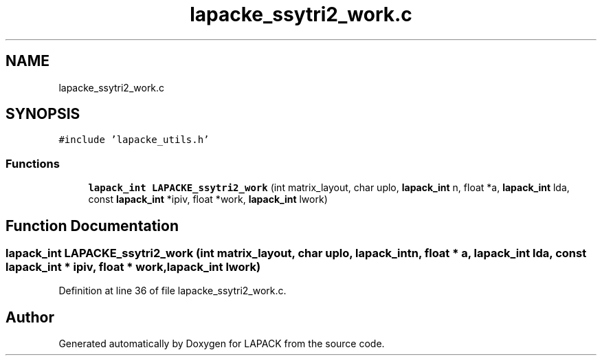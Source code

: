 .TH "lapacke_ssytri2_work.c" 3 "Tue Nov 14 2017" "Version 3.8.0" "LAPACK" \" -*- nroff -*-
.ad l
.nh
.SH NAME
lapacke_ssytri2_work.c
.SH SYNOPSIS
.br
.PP
\fC#include 'lapacke_utils\&.h'\fP
.br

.SS "Functions"

.in +1c
.ti -1c
.RI "\fBlapack_int\fP \fBLAPACKE_ssytri2_work\fP (int matrix_layout, char uplo, \fBlapack_int\fP n, float *a, \fBlapack_int\fP lda, const \fBlapack_int\fP *ipiv, float *work, \fBlapack_int\fP lwork)"
.br
.in -1c
.SH "Function Documentation"
.PP 
.SS "\fBlapack_int\fP LAPACKE_ssytri2_work (int matrix_layout, char uplo, \fBlapack_int\fP n, float * a, \fBlapack_int\fP lda, const \fBlapack_int\fP * ipiv, float * work, \fBlapack_int\fP lwork)"

.PP
Definition at line 36 of file lapacke_ssytri2_work\&.c\&.
.SH "Author"
.PP 
Generated automatically by Doxygen for LAPACK from the source code\&.
